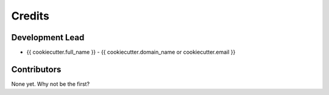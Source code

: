 =======
Credits
=======

Development Lead
----------------

* {{ cookiecutter.full_name }} - {{ cookiecutter.domain_name or cookiecutter.email }}

Contributors
------------

None yet. Why not be the first?